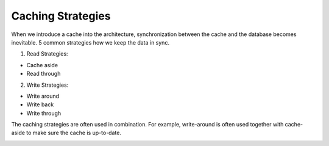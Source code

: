 Caching Strategies
===================================

When we introduce a cache into the architecture, synchronization between the cache and the database becomes inevitable. 
5 common strategies how we keep the data in sync.

1. Read Strategies:

- Cache aside
- Read through

2. Write Strategies:

- Write around
- Write back
- Write through

The caching strategies are often used in combination. For example, write-around is often used together with cache-aside to make sure the cache is up-to-date.

.. image:: ./imgs/caching_strategies.jpg
  :width: 600
  :alt: caching_strategies.jpg
